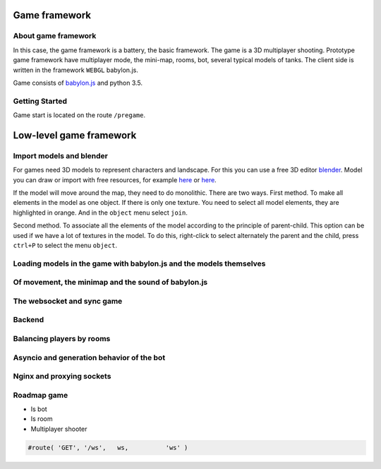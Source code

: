 

Game framework
==============

About game framework
--------------------
In this case, the game framework is a battery, the basic framework. The game is a 3D multiplayer shooting.
Prototype game framework have  multiplayer mode, the mini-map, rooms, bot, several typical models of tanks.
The client side is written in the framework ``WEBGL`` babylon.js.

.. image:: _static/game.jpg

Game consists of `babylon.js <https://github.com/alikzao/tao1/issues>`_ and python 3.5.

Getting Started
---------------
Game start is located on the route ``/pregame``.

Low-level game framework
========================

Import models and blender
-------------------------
For games need 3D models to represent characters and landscape. For this you can use a free 3D editor `blender <https://www.blender.org/>`_.
Model you can draw or import with free resources, for example `here <http://tf3dm.com/>`_ or `here <http://www.blendswap.com/blends>`_.

If the model will move around the map, they need to do monolithic. There are two ways.
First method. To make all elements in the model as one object. If there is only one texture.
You need to select all model elements, they are highlighted in orange. And in the ``object`` menu select ``join``.

.. image:: https://habrastorage.org/files/f64/0b6/366/f640b63667a146019cd9dc76b21fac64.jpg

Second method. To associate all the elements of the model according to the principle of parent-child.
This option can be used if we have a lot of textures in the model.
To do this, right-click to select alternately the parent and the child, press ``ctrl+P`` to select the menu ``object``.

.. image:: https://habrastorage.org/files/b7b/b83/01d/b7bb8301db2c407f96a020b42d9bc408.jpg

Loading models in the game with babylon.js and the models themselves
--------------------------------------------------------------------
.. image:: _static/game_en_1.jpg

Of movement, the minimap and the sound of babylon.js
----------------------------------------------------

The websocket and sync game
---------------------------
.. image:: _static/game_en_0.jpg

Backend
-------

Balancing players by rooms
--------------------------

.. image:: _static/game_en_2.jpg

Asyncio and generation behavior of the bot
------------------------------------------

.. image:: _static/game_en_3.jpg

Nginx and proxying sockets
--------------------------

Roadmap game
------------

- Is bot
- Is room
- Multiplayer shooter


.. code-block:: python

   #route( 'GET', '/ws',   ws,          'ws' )


